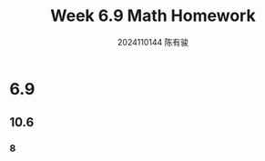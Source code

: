 #+TITLE: Week 6.9 Math Homework
#+AUTHOR: 2024110144 陈有骏
#+LATEX_COMPILER: xelatex
#+LATEX_CLASS: article
#+LATEX_CLASS_OPTIONS: [a4paper,10pt]
#+LATEX_HEADER: \usepackage[margin=0.5in]{geometry}
#+LATEX_HEADER: \usepackage{xeCJK}
#+LATEX_HEADER: \usepackage{fontspec}
#+LATEX_HEADER: \setCJKmainfont{WenQuanYi Zen Hei}
#+OPTIONS: \n:t toc:nil num:nil date:nil

#+begin_comment
6.9 Thomas 10.6 1-70 mod 8
Thomas 10.7 1-60 mod 6
6.11 Thomas 10.7 1-60 mod 5 (no 30, 60)
#+end_comment

* 6.9
** 10.6
*** 8
